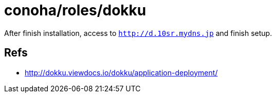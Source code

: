 = conoha/roles/dokku

After finish installation, access to `http://d.10sr.mydns.jp` and finish setup.

== Refs

* http://dokku.viewdocs.io/dokku/application-deployment/
